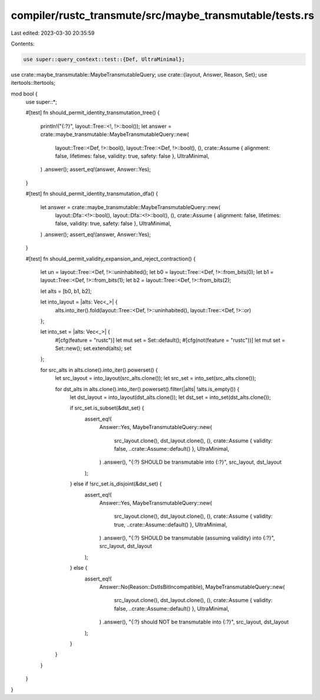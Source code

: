 compiler/rustc_transmute/src/maybe_transmutable/tests.rs
========================================================

Last edited: 2023-03-30 20:35:59

Contents:

.. code-block:: rs

    use super::query_context::test::{Def, UltraMinimal};
use crate::maybe_transmutable::MaybeTransmutableQuery;
use crate::{layout, Answer, Reason, Set};
use itertools::Itertools;

mod bool {
    use super::*;

    #[test]
    fn should_permit_identity_transmutation_tree() {
        println!("{:?}", layout::Tree::<!, !>::bool());
        let answer = crate::maybe_transmutable::MaybeTransmutableQuery::new(
            layout::Tree::<Def, !>::bool(),
            layout::Tree::<Def, !>::bool(),
            (),
            crate::Assume { alignment: false, lifetimes: false, validity: true, safety: false },
            UltraMinimal,
        )
        .answer();
        assert_eq!(answer, Answer::Yes);
    }

    #[test]
    fn should_permit_identity_transmutation_dfa() {
        let answer = crate::maybe_transmutable::MaybeTransmutableQuery::new(
            layout::Dfa::<!>::bool(),
            layout::Dfa::<!>::bool(),
            (),
            crate::Assume { alignment: false, lifetimes: false, validity: true, safety: false },
            UltraMinimal,
        )
        .answer();
        assert_eq!(answer, Answer::Yes);
    }

    #[test]
    fn should_permit_validity_expansion_and_reject_contraction() {
        let un = layout::Tree::<Def, !>::uninhabited();
        let b0 = layout::Tree::<Def, !>::from_bits(0);
        let b1 = layout::Tree::<Def, !>::from_bits(1);
        let b2 = layout::Tree::<Def, !>::from_bits(2);

        let alts = [b0, b1, b2];

        let into_layout = |alts: Vec<_>| {
            alts.into_iter().fold(layout::Tree::<Def, !>::uninhabited(), layout::Tree::<Def, !>::or)
        };

        let into_set = |alts: Vec<_>| {
            #[cfg(feature = "rustc")]
            let mut set = Set::default();
            #[cfg(not(feature = "rustc"))]
            let mut set = Set::new();
            set.extend(alts);
            set
        };

        for src_alts in alts.clone().into_iter().powerset() {
            let src_layout = into_layout(src_alts.clone());
            let src_set = into_set(src_alts.clone());

            for dst_alts in alts.clone().into_iter().powerset().filter(|alts| !alts.is_empty()) {
                let dst_layout = into_layout(dst_alts.clone());
                let dst_set = into_set(dst_alts.clone());

                if src_set.is_subset(&dst_set) {
                    assert_eq!(
                        Answer::Yes,
                        MaybeTransmutableQuery::new(
                            src_layout.clone(),
                            dst_layout.clone(),
                            (),
                            crate::Assume { validity: false, ..crate::Assume::default() },
                            UltraMinimal,
                        )
                        .answer(),
                        "{:?} SHOULD be transmutable into {:?}",
                        src_layout,
                        dst_layout
                    );
                } else if !src_set.is_disjoint(&dst_set) {
                    assert_eq!(
                        Answer::Yes,
                        MaybeTransmutableQuery::new(
                            src_layout.clone(),
                            dst_layout.clone(),
                            (),
                            crate::Assume { validity: true, ..crate::Assume::default() },
                            UltraMinimal,
                        )
                        .answer(),
                        "{:?} SHOULD be transmutable (assuming validity) into {:?}",
                        src_layout,
                        dst_layout
                    );
                } else {
                    assert_eq!(
                        Answer::No(Reason::DstIsBitIncompatible),
                        MaybeTransmutableQuery::new(
                            src_layout.clone(),
                            dst_layout.clone(),
                            (),
                            crate::Assume { validity: false, ..crate::Assume::default() },
                            UltraMinimal,
                        )
                        .answer(),
                        "{:?} should NOT be transmutable into {:?}",
                        src_layout,
                        dst_layout
                    );
                }
            }
        }
    }
}


